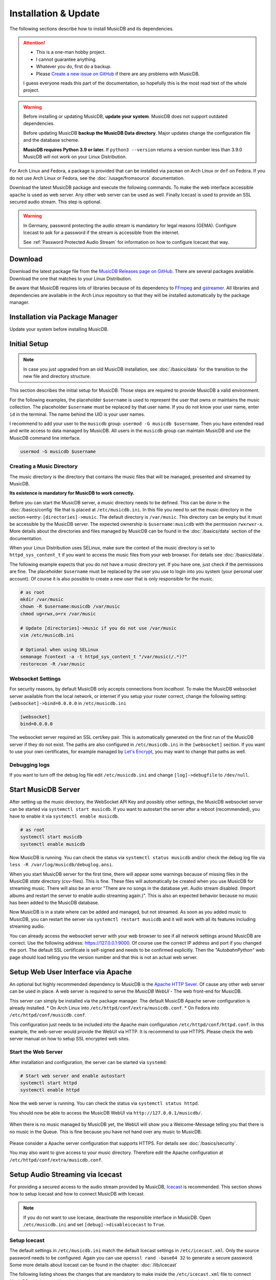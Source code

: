 Installation & Update
=====================

The following sections describe how to install MusicDB and its dependencies.

.. attention::

   * This is a one-man hobby project.
   * I cannot guarantee anything.
   * Whatever you do, first do a backup.
   * Please `Create a new issue on GitHub <https://github.com/rstemmer/musicdb/issues>`_ if there are any problems with MusicDB.

   I guess everyone reads this part of the documentation, so hopefully this is the most read text of the whole project.


.. warning::

   Before installing or updating MusicDB, **update your system**.
   MusicDB does not support outdated dependencies.

   Before updating MusicDB **backup the MusicDB Data directory**.
   Major updates change the configuration file and the database scheme.

   **MusicDB requires Python 3.9 or later.**
   If ``python3 --version`` returns a version number less than 3.9.0 MusicDB will not work on your Linux Distribution.


For Arch Linux and Fedora, a package is provided that can be installed via ``pacman`` on Arch Linux or ``dnf`` on Fedora.
If you do not use Arch Linux or Fedora, see the :doc:`/usage/fromsource` documentation.

Download the latest MusicDB package and execute the following commands.
To make the web interface accessible ``apache`` is used as web server.
Any other web server can be used as well.
Finally Icecast is used to provide an SSL secured audio stream.
This step is optional.

.. warning::

   In Germany, password protecting the audio stream is mandatory for legal reasons (GEMA).
   Configure Icecast to ask for a password if the stream is accessible from the internet.

   See :ref:`Password Protected Audio Stream` for information on how to configure Icecast that way.

Download
--------

Download the latest package file from the `MusicDB Releases page on GitHub <https://github.com/rstemmer/musicdb/releases>`_.
There are several packages available.
Download the one that matches to your Linux Distribution.

Be aware that MusicDB requires lots of libraries because of its dependency to `FFmpeg <https://www.ffmpeg.org/>`_ and `gstreamer <https://gstreamer.freedesktop.org/>`_.
All libraries and dependencies are available in the Arch Linux repository so that they will be installed automatically by the package manager.

Installation via Package Manager
--------------------------------

Update your system before installing MusicDB.

.. tab:: Arch Linux

   After downloading the latest MusicDB package, you can simply install it with the package manager ``pacman``.
   Make sure you downloaded the package with the file extension ``.pkg.tar.zst``.

   .. code-block:: bash

      # Become root
      su

      # Install MusicDB
      pacman -U musicdb-$version-any.pkg.tar.zst

.. tab:: Fedora

   After downloading the latest MusicDB package for Fedora, you can install it with the Fedora package manager ``dnf``.
   MusicDB is optimized for the latest version of Fedora.
   To make the instruction version independent, ``rpm -E %fedora`` is used to get the version of your Fedora distribution.
   The output should match the fedora version encoded in the downloaded packaged.

   If ``rpm -E %fedora`` returns ``35``, the downloaded file should contain ``fc35`` in its file name. For example: *musicdb-8.0.0-1.fc35.noarch.rpm*.

   First you have to make sure you can install dependencies from the rpmfusion repository.
   MusicDB requires some dependencies that do not follow the strict free software policy fedora follows.
   Those dependencies (in our case multimedia transcoding tools like ``ffmpeg``) must be installed from a third party repository.

   .. code-block:: bash

      dnf repolist
      # Output should contain:
      #  rpmfusion-free
      #  rpmfusion-nonfree

      # If not, install the repository via the following commands:
      sudo dnf install https://mirrors.rpmfusion.org/free/fedora/rpmfusion-free-release-$(rpm -E %fedora).noarch.rpm
      sudo dnf install https://mirrors.rpmfusion.org/nonfree/fedora/rpmfusion-nonfree-release-$(rpm -E %fedora).noarch.rpm


   .. code-block:: bash

      # Install MusicDB
      sudo dnf install musicdb-8.0.0-1.fc$(rpm -E %fedora).noarch.rpm


Initial Setup
-------------

.. note::

   In case you just upgraded from an old MusicDB installation, see :doc:`/basics/data` for the transition to the new file and directory structure.

This section describes the initial setup for MusicDB.
Those steps are required to provide MusicDB a valid environment.

For the following examples, the placeholder ``$username`` is used to represent the user
that owns or maintains the music collection.
The placeholder ``$username`` must be replaced by that user name.
If you do not know your user name, enter ``id`` in the terminal.
The name behind the UID is your user names.

I recommend to add your user to the ``musicdb`` group: ``usermod -G musicdb $username``.
Then you have extended read and write access to data managed by MusicDB.
All users in the ``musicdb`` group can maintain MusicDB and use the MusicDB command line interface.

.. code-block:: bash

   usermod -G musicdb $username

Creating a Music Directory
^^^^^^^^^^^^^^^^^^^^^^^^^^

The music directory is the directory that contains the music files
that will be managed, presented and streamed by MusicDB.

**Its existence is mandatory for MusicDB to work correctly.**

Before you can start the MusicDB server, a music directory needs to be defined.
This can be done in the :doc:`/basics/config` file that is placed at ``/etc/musicdb.ini``.
In this file you need to set the music directory in the section->entry: ``[directories]->music``.
The default directory is ``/var/music``.
This directory can be empty but it must be accessible by the MusicDB server.
The expected ownership is ``$username:musicdb`` with the permission ``rwxrwxr-x``.
More details about the directories and files managed by MusicDB can be found in the :doc:`/basics/data` section of the documentation.

When your Linux Distribution uses SELinux, make sure the context of the music directory is set to ``httpd_sys_content_t`` if you want to access the music files from your web browser.
For details see :doc:`/basics/data`.

The following example expects that you do not have a music directory yet.
If you have one, just check if the permissions are fine.
The placeholder ``$username`` must be replaced by the user you use to login into you system (your personal user account).
Of course it is also possible to create a new user that is only responsible for the music.

.. code-block:: bash

   # as root
   mkdir /var/music
   chown -R $username:musicdb /var/music
   chmod ug=rwx,o=rx /var/music

   # Update [directories]->music if you do not use /var/music
   vim /etc/musicdb.ini

   # Optional when using SELinux
   semanage fcontext -a -t httpd_sys_content_t "/var/music(/.*)?"
   restorecon -R /var/music

Websocket Settings
^^^^^^^^^^^^^^^^^^

For security reasons, by default MusicDB only accepts connections from *localhost*.
To make the MusicDB websocket server available from the local network, or internet if you setup your router correct, change the following setting: ``[websocket]->bind=0.0.0.0`` in ``/etc/musicdb.ini``

.. code-block:: ini

   [websocket]
   bind=0.0.0.0

The websocket server required an SSL cert/key pair. This is automatically generated on the first run of the MusicDB server if they do not exist.
The paths are also configured in ``/etc/musicdb.ini`` in the ``[websocket]`` section.
If you want to use your own certificates, for example managed by `Let's Encrypt <https://letsencrypt.org/>`_, you may want to change that paths as well.


Debugging logs
^^^^^^^^^^^^^^

If you want to turn off the debug log file edit ``/etc/musicdb.ini`` and change ``[log]->debugfile`` to ``/dev/null``.


Start MusicDB Server
--------------------

After setting up the music directory, the WebSocket API Key and possibly other settings, the MusicDB websocket server can be started via ``systemctl start musicdb``.
If you want to autostart the server after a reboot (recommended), you have to enable it via ``systemctl enable musicdb``.

.. code-block:: bash

   # as root
   systemctl start musicdb
   systemctl enable musicdb

Now MusicDB is running. You can check the status via ``systemctl status musicdb``
and/or check the debug log file via ``less -R /var/log/musicdb/debuglog.ansi``.

When you start MusicDB server for the first time, there will appear some warnings because of missing files in the MusicDB *state* directory (csv-files).
This is fine. These files will automatically be created when you use MusicDB for streaming music.
There will also be an error "There are no songs in the database yet. Audio stream disabled. (Import albums and restart the server to enable audio streaming again.)".
This is also an expected behavior because no music has been added to the MusicDB database.

Now MusicDB is in a state where can be added and managed, but not streamed.
As soon as you added music to MusicDB, you can restart the server via ``systemctl restart musicdb`` and it will work with all its features including streaming audio.

You can already access the websocket server with your web browser to see if all network settings around MusicDB are correct.
Use the following address: `<https://127.0.0.1:9000>`_. Of course use the correct IP address and port if you changed the port.
The default SSL certificate is self-signed and needs to be confirmed explicitly.
Then the *"AutobahnPython"* web page should load telling you the version number and that this is not an actual web server.


Setup Web User Interface via Apache
-----------------------------------

An optional but highly recommended dependency to MusicDB is the `Apache HTTP Sever <https://httpd.apache.org/>`_.
Of cause any other web server can be used in place.
A web server is required to serve the *MusicDB WebUI* - The web front-end for MusicDB.

This server can simply be installed via the package manager.
The default MusicDB Apache server configuration is already installed.
* On Arch Linux into ``/etc/httpd/conf/extra/musicdb.conf``.
* On Fedora into ``/etc/httpd/conf/musicdb.conf``.

This configuration just needs to be included into the Apache main configuration ``/etc/httpd/conf/httpd.conf``.
In this example, the web-server would provide the WebUI via HTTP.
It is recommend to use HTTPS. Please check the web server manual on how to setup SSL encrypted web sites.

.. tab:: Arch Linux

   The following code shows how to install the HTTP server via ``pacman`` on Arch Linux.

   .. code-block:: bash

      # Install Apache
      pacman -S apache

      # Setup web server for the front end
      echo "Include conf/extra/musicdb.conf" >> /etc/httpd/conf/httpd.conf


.. tab:: Fedora

   The following code shows how to install the HTTP server via ``dnf`` on Fedora.

   .. code-block:: bash

      # Install Apache
      dnf install httpd

      # Setup web server for the front end
      mv /etc/httpd/conf/musicdb.conf /etc/httpd/conf.d/.


Start the Web Server
^^^^^^^^^^^^^^^^^^^^

After installation and configuration, the server can be started via ``systemd``:

.. code-block:: bash

   # Start web server and enable autostart
   systemctl start httpd
   systemctl enable httpd

Now the web server is running. You can check the status via ``systemctl status httpd``.

You should now be able to access the MusicDB WebUI via ``http://127.0.0.1/musicdb/``.

.. figure:: ../images/welcome.jpg
   :align: center

   When there is no music managed by MusicDB yet, the WebUI will show you a Welcome-Message telling you that there is no music in the Queue.
   This is fine because you have not hand over any music to MusicDB.

Please consider a Apache server configuration that supports HTTPS.
For details see :doc:`/basics/security`.

You may also want to give access to your music directory.
Therefore edit the Apache configuration at ``/etc/httpd/conf/extra/musicdb.conf``.


Setup Audio Streaming via Icecast
---------------------------------

For providing a secured access to the audio stream provided by MusicDB, `Icecast <https://icecast.org/>`_ is recommended.
This section shows how to setup Icecast and how to connect MusicDB with Icecast.

.. note::

   If you do not want to use Icecase, deactivate the responsible interface in MusicDB.
   Open ``/etc/musicdb.ini`` and set ``[debug]->disableicecast`` to ``True``.

.. tab:: Arch Linux

   The following code shows how to install Icecast via ``pacman`` on Arch Linux.

   .. code-block:: bash

      # Setup Icecast for secure audio streaming
      pacman -S icecast

.. tab:: Fedora

   The following code shows how to install Icecast via ``dnf`` on Fedora.

   .. code-block:: bash

      # Setup Icecast for secure audio streaming
      dnf install icecast

Setup Icecast
^^^^^^^^^^^^^

The default settings in ``/etc/musicdb.ini`` match the default Icecast settings in ``/etc/icecast.xml``.
Only the source password needs to be configured.
Again you can use ``openssl rand -base64 32`` to generate a secure password.
Some more details about Icecast can be found in the chapter: :doc:`/lib/icecast`

The following listing shows the changes that are mandatory to make inside the ``/etc/icecast.xml`` file
to connect MusicDB with Icecast.
You should review the whole settings to make sure that Icecast is doing what you expect
and to secure the Icecast server.

.. code-block:: xml

   <icecast>

      <!-- … -->

      <authentication>
         <!-- … -->

         <!-- 
         The password set here must also be set as password in /etc/musicdb.ini [Icecast]->password
         -->
         <source-password>hackme</source-password>

         <!-- … -->
      </authentication>

      <!-- … -->

   </icecast>

Do not forget to also set the source password in ``/etc/musicdb.ini`` at ``[Icecast]->password``.


Run Icecast
^^^^^^^^^^^

After setup, you can start Icecast.
Be sure you have enabled MusicDB to connect to Icecast if you disabled it previously.

.. code-block:: bash

   systemctl start   icecast
   systemctl enable  icecast
   systemctl restart musicdb # Just to be sure it uses the correct configuration

You then can, for example with `VLC <https://www.videolan.org/vlc/index.de.html>`_, connect to the audio stream.
The stream URL is ``http://127.0.0.1:8000/stream``.


Final Steps
-----------

At this point everything is ready to run and to use.
Next you need to add Music to MusicDB.

* :doc:`/usage/import`
* :doc:`/usage/installdocs`
* :doc:`/basics/security`


